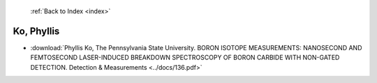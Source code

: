  :ref:`Back to Index <index>`

Ko, Phyllis
-----------

* :download:`Phyllis Ko, The Pennsylvania State University. BORON ISOTOPE MEASUREMENTS: NANOSECOND AND FEMTOSECOND LASER-INDUCED BREAKDOWN SPECTROSCOPY OF BORON CARBIDE WITH NON-GATED DETECTION. Detection & Measurements <../docs/136.pdf>`
